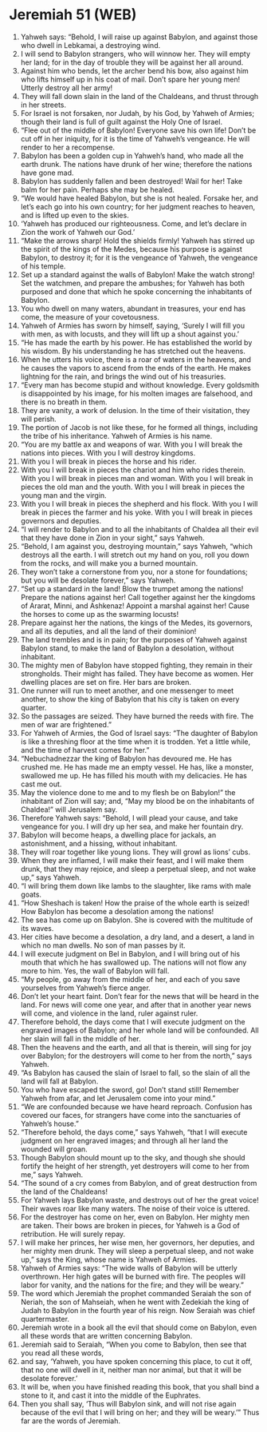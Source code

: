 * Jeremiah 51 (WEB)
:PROPERTIES:
:ID: WEB/24-JER51
:END:

1. Yahweh says: “Behold, I will raise up against Babylon, and against those who dwell in Lebkamai, a destroying wind.
2. I will send to Babylon strangers, who will winnow her. They will empty her land; for in the day of trouble they will be against her all around.
3. Against him who bends, let the archer bend his bow, also against him who lifts himself up in his coat of mail. Don’t spare her young men! Utterly destroy all her army!
4. They will fall down slain in the land of the Chaldeans, and thrust through in her streets.
5. For Israel is not forsaken, nor Judah, by his God, by Yahweh of Armies; though their land is full of guilt against the Holy One of Israel.
6. “Flee out of the middle of Babylon! Everyone save his own life! Don’t be cut off in her iniquity, for it is the time of Yahweh’s vengeance. He will render to her a recompense.
7. Babylon has been a golden cup in Yahweh’s hand, who made all the earth drunk. The nations have drunk of her wine; therefore the nations have gone mad.
8. Babylon has suddenly fallen and been destroyed! Wail for her! Take balm for her pain. Perhaps she may be healed.
9. “We would have healed Babylon, but she is not healed. Forsake her, and let’s each go into his own country; for her judgment reaches to heaven, and is lifted up even to the skies.
10. ‘Yahweh has produced our righteousness. Come, and let’s declare in Zion the work of Yahweh our God.’
11. “Make the arrows sharp! Hold the shields firmly! Yahweh has stirred up the spirit of the kings of the Medes, because his purpose is against Babylon, to destroy it; for it is the vengeance of Yahweh, the vengeance of his temple.
12. Set up a standard against the walls of Babylon! Make the watch strong! Set the watchmen, and prepare the ambushes; for Yahweh has both purposed and done that which he spoke concerning the inhabitants of Babylon.
13. You who dwell on many waters, abundant in treasures, your end has come, the measure of your covetousness.
14. Yahweh of Armies has sworn by himself, saying, ‘Surely I will fill you with men, as with locusts, and they will lift up a shout against you.’
15. “He has made the earth by his power. He has established the world by his wisdom. By his understanding he has stretched out the heavens.
16. When he utters his voice, there is a roar of waters in the heavens, and he causes the vapors to ascend from the ends of the earth. He makes lightning for the rain, and brings the wind out of his treasuries.
17. “Every man has become stupid and without knowledge. Every goldsmith is disappointed by his image, for his molten images are falsehood, and there is no breath in them.
18. They are vanity, a work of delusion. In the time of their visitation, they will perish.
19. The portion of Jacob is not like these, for he formed all things, including the tribe of his inheritance. Yahweh of Armies is his name.
20. “You are my battle ax and weapons of war. With you I will break the nations into pieces. With you I will destroy kingdoms.
21. With you I will break in pieces the horse and his rider.
22. With you I will break in pieces the chariot and him who rides therein. With you I will break in pieces man and woman. With you I will break in pieces the old man and the youth. With you I will break in pieces the young man and the virgin.
23. With you I will break in pieces the shepherd and his flock. With you I will break in pieces the farmer and his yoke. With you I will break in pieces governors and deputies.
24. “I will render to Babylon and to all the inhabitants of Chaldea all their evil that they have done in Zion in your sight,” says Yahweh.
25. “Behold, I am against you, destroying mountain,” says Yahweh, “which destroys all the earth. I will stretch out my hand on you, roll you down from the rocks, and will make you a burned mountain.
26. They won’t take a cornerstone from you, nor a stone for foundations; but you will be desolate forever,” says Yahweh.
27. “Set up a standard in the land! Blow the trumpet among the nations! Prepare the nations against her! Call together against her the kingdoms of Ararat, Minni, and Ashkenaz! Appoint a marshal against her! Cause the horses to come up as the swarming locusts!
28. Prepare against her the nations, the kings of the Medes, its governors, and all its deputies, and all the land of their dominion!
29. The land trembles and is in pain; for the purposes of Yahweh against Babylon stand, to make the land of Babylon a desolation, without inhabitant.
30. The mighty men of Babylon have stopped fighting, they remain in their strongholds. Their might has failed. They have become as women. Her dwelling places are set on fire. Her bars are broken.
31. One runner will run to meet another, and one messenger to meet another, to show the king of Babylon that his city is taken on every quarter.
32. So the passages are seized. They have burned the reeds with fire. The men of war are frightened.”
33. For Yahweh of Armies, the God of Israel says: “The daughter of Babylon is like a threshing floor at the time when it is trodden. Yet a little while, and the time of harvest comes for her.”
34. “Nebuchadnezzar the king of Babylon has devoured me. He has crushed me. He has made me an empty vessel. He has, like a monster, swallowed me up. He has filled his mouth with my delicacies. He has cast me out.
35. May the violence done to me and to my flesh be on Babylon!” the inhabitant of Zion will say; and, “May my blood be on the inhabitants of Chaldea!” will Jerusalem say.
36. Therefore Yahweh says: “Behold, I will plead your cause, and take vengeance for you. I will dry up her sea, and make her fountain dry.
37. Babylon will become heaps, a dwelling place for jackals, an astonishment, and a hissing, without inhabitant.
38. They will roar together like young lions. They will growl as lions’ cubs.
39. When they are inflamed, I will make their feast, and I will make them drunk, that they may rejoice, and sleep a perpetual sleep, and not wake up,” says Yahweh.
40. “I will bring them down like lambs to the slaughter, like rams with male goats.
41. “How Sheshach is taken! How the praise of the whole earth is seized! How Babylon has become a desolation among the nations!
42. The sea has come up on Babylon. She is covered with the multitude of its waves.
43. Her cities have become a desolation, a dry land, and a desert, a land in which no man dwells. No son of man passes by it.
44. I will execute judgment on Bel in Babylon, and I will bring out of his mouth that which he has swallowed up. The nations will not flow any more to him. Yes, the wall of Babylon will fall.
45. “My people, go away from the middle of her, and each of you save yourselves from Yahweh’s fierce anger.
46. Don’t let your heart faint. Don’t fear for the news that will be heard in the land. For news will come one year, and after that in another year news will come, and violence in the land, ruler against ruler.
47. Therefore behold, the days come that I will execute judgment on the engraved images of Babylon; and her whole land will be confounded. All her slain will fall in the middle of her.
48. Then the heavens and the earth, and all that is therein, will sing for joy over Babylon; for the destroyers will come to her from the north,” says Yahweh.
49. “As Babylon has caused the slain of Israel to fall, so the slain of all the land will fall at Babylon.
50. You who have escaped the sword, go! Don’t stand still! Remember Yahweh from afar, and let Jerusalem come into your mind.”
51. “We are confounded because we have heard reproach. Confusion has covered our faces, for strangers have come into the sanctuaries of Yahweh’s house.”
52. “Therefore behold, the days come,” says Yahweh, “that I will execute judgment on her engraved images; and through all her land the wounded will groan.
53. Though Babylon should mount up to the sky, and though she should fortify the height of her strength, yet destroyers will come to her from me,” says Yahweh.
54. “The sound of a cry comes from Babylon, and of great destruction from the land of the Chaldeans!
55. For Yahweh lays Babylon waste, and destroys out of her the great voice! Their waves roar like many waters. The noise of their voice is uttered.
56. For the destroyer has come on her, even on Babylon. Her mighty men are taken. Their bows are broken in pieces, for Yahweh is a God of retribution. He will surely repay.
57. I will make her princes, her wise men, her governors, her deputies, and her mighty men drunk. They will sleep a perpetual sleep, and not wake up,” says the King, whose name is Yahweh of Armies.
58. Yahweh of Armies says: “The wide walls of Babylon will be utterly overthrown. Her high gates will be burned with fire. The peoples will labor for vanity, and the nations for the fire; and they will be weary.”
59. The word which Jeremiah the prophet commanded Seraiah the son of Neriah, the son of Mahseiah, when he went with Zedekiah the king of Judah to Babylon in the fourth year of his reign. Now Seraiah was chief quartermaster.
60. Jeremiah wrote in a book all the evil that should come on Babylon, even all these words that are written concerning Babylon.
61. Jeremiah said to Seraiah, “When you come to Babylon, then see that you read all these words,
62. and say, ‘Yahweh, you have spoken concerning this place, to cut it off, that no one will dwell in it, neither man nor animal, but that it will be desolate forever.’
63. It will be, when you have finished reading this book, that you shall bind a stone to it, and cast it into the middle of the Euphrates.
64. Then you shall say, ‘Thus will Babylon sink, and will not rise again because of the evil that I will bring on her; and they will be weary.’” Thus far are the words of Jeremiah.
